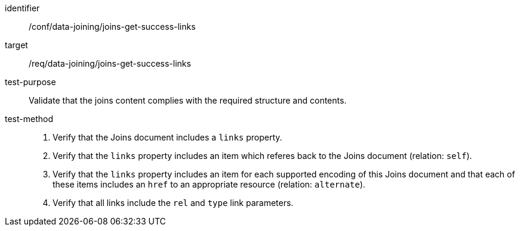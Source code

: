 [[ats_data_joining_joins-get-success-links]]

[abstract_test]
====
[%metadata]
identifier:: /conf/data-joining/joins-get-success-links
target:: /req/data-joining/joins-get-success-links
test-purpose:: Validate that the joins content complies with the required structure and contents.
test-method::
+
--
. Verify that the Joins document includes a `links` property.

. Verify that the `links` property includes an item which referes back to the Joins document (relation: `self`).

. Verify that the `links` property includes an item for each supported encoding of this Joins document and that each of these items includes an `href` to an appropriate resource (relation: `alternate`).

. Verify that all links include the `rel` and `type` link parameters.
--
====